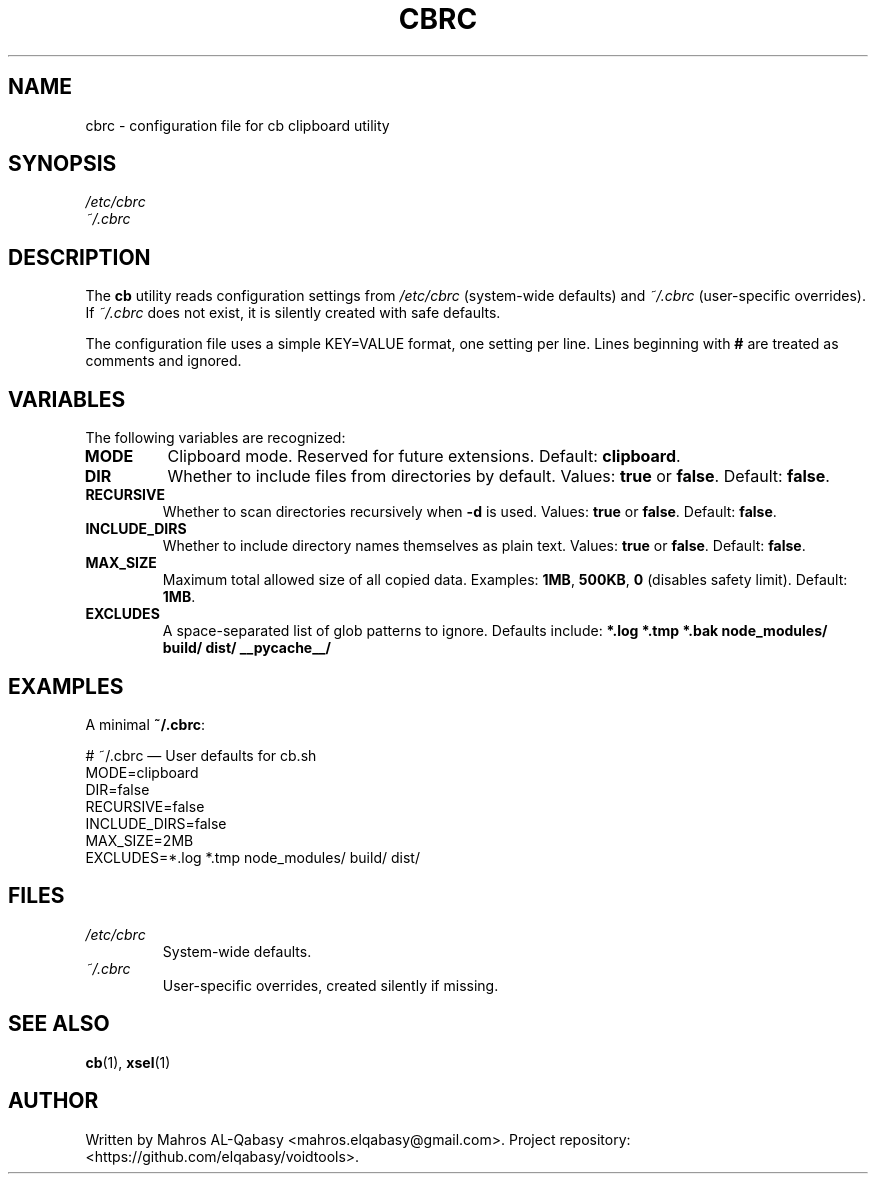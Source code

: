 .TH CBRC 5 "August 2025" "cb 1.0" "File Formats"
.SH NAME
cbrc \- configuration file for cb clipboard utility
.SH SYNOPSIS
\fI/etc/cbrc\fR
.br
\fI~/.cbrc\fR
.SH DESCRIPTION
The
.B cb
utility reads configuration settings from
.I /etc/cbrc
(system-wide defaults) and
.I ~/.cbrc
(user-specific overrides).  
If
.I ~/.cbrc
does not exist, it is silently created with safe defaults.

The configuration file uses a simple KEY=VALUE format, one setting per line.
Lines beginning with \fB#\fR are treated as comments and ignored.

.SH VARIABLES
The following variables are recognized:

.TP
.B MODE
Clipboard mode. Reserved for future extensions. Default: \fBclipboard\fR.
.TP
.B DIR
Whether to include files from directories by default.  
Values: \fBtrue\fR or \fBfalse\fR.  
Default: \fBfalse\fR.
.TP
.B RECURSIVE
Whether to scan directories recursively when \fB-d\fR is used.  
Values: \fBtrue\fR or \fBfalse\fR.  
Default: \fBfalse\fR.
.TP
.B INCLUDE_DIRS
Whether to include directory names themselves as plain text.  
Values: \fBtrue\fR or \fBfalse\fR.  
Default: \fBfalse\fR.
.TP
.B MAX_SIZE
Maximum total allowed size of all copied data.  
Examples: \fB1MB\fR, \fB500KB\fR, \fB0\fR (disables safety limit).  
Default: \fB1MB\fR.
.TP
.B EXCLUDES
A space-separated list of glob patterns to ignore.  
Defaults include:
\fB*.log *.tmp *.bak node_modules/ build/ dist/ __pycache__/\fR

.SH EXAMPLES
A minimal \fB~/.cbrc\fR:

.EX
# ~/.cbrc — User defaults for cb.sh
MODE=clipboard
DIR=false
RECURSIVE=false
INCLUDE_DIRS=false
MAX_SIZE=2MB
EXCLUDES=*.log *.tmp node_modules/ build/ dist/
.EE

.SH FILES
.TP
.I /etc/cbrc
System-wide defaults.
.TP
.I ~/.cbrc
User-specific overrides, created silently if missing.

.SH SEE ALSO
.BR cb (1),
.BR xsel (1)

.SH AUTHOR
Written by Mahros AL-Qabasy <mahros.elqabasy@gmail.com>.  
Project repository: <https://github.com/elqabasy/voidtools>.
